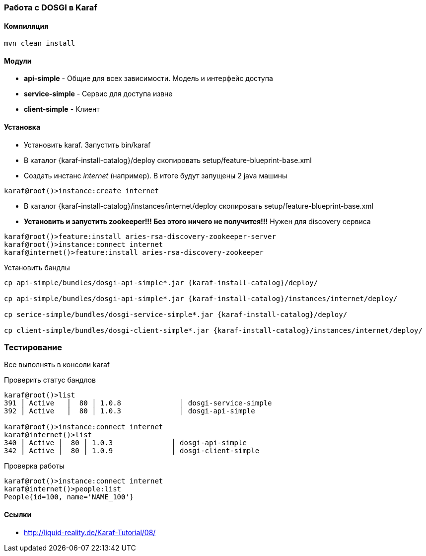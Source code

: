 === Работа с DOSGI в Karaf

==== Компиляция

[source,bash]
----
mvn clean install
----

==== Модули
- *api-simple* - Общие для всех зависимости. Модель и интерфейс доступа
- *service-simple* - Сервис для доступа извне
- *client-simple* - Клиент

==== Установка

- Установить karaf. Запустить bin/karaf
- В каталог {karaf-install-catalog}/deploy скопировать setup/feature-blueprint-base.xml
- Создать инстанс _internet_ (например). В итоге будут запущены 2 java машины
[source,bash]
----
karaf@root()>instance:create internet
----
- В каталог {karaf-install-catalog}/instances/internet/deploy скопировать setup/feature-blueprint-base.xml
- *Установить и запустить zookeeper!!! Без этого ничего не получится!!!* Нужен для discovery сервиса
[source]
----
karaf@root()>feature:install aries-rsa-discovery-zookeeper-server
karaf@root()>instance:connect internet
karaf@internet()>feature:install aries-rsa-discovery-zookeeper
----

Установить бандлы
[source,bash]
----
cp api-simple/bundles/dosgi-api-simple*.jar {karaf-install-catalog}/deploy/

cp api-simple/bundles/dosgi-api-simple*.jar {karaf-install-catalog}/instances/internet/deploy/

cp serice-simple/bundles/dosgi-service-simple*.jar {karaf-install-catalog}/deploy/

cp client-simple/bundles/dosgi-client-simple*.jar {karaf-install-catalog}/instances/internet/deploy/
----

=== Тестирование
Все выполнять в консоли karaf

Проверить статус бандлов
[source]
----
karaf@root()>list
391 │ Active   │  80 │ 1.0.8              │ dosgi-service-simple
392 │ Active   │  80 │ 1.0.3              │ dosgi-api-simple

karaf@root()>instance:connect internet
karaf@internet()>list
340 │ Active │  80 │ 1.0.3              │ dosgi-api-simple
342 │ Active │  80 │ 1.0.9              │ dosgi-client-simple
----

Проверка работы
[source]
----
karaf@root()>instance:connect internet
karaf@internet()>people:list
People{id=100, name='NAME_100'}
----

==== Ссылки

- http://liquid-reality.de/Karaf-Tutorial/08/

